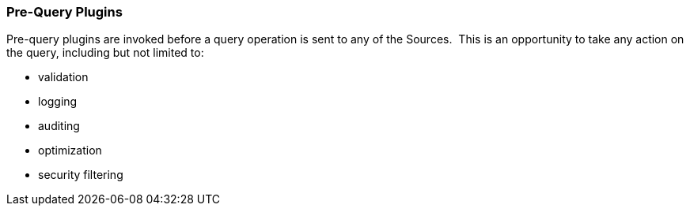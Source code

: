 
=== Pre-Query Plugins

Pre-query plugins are invoked before a query operation is sent to any of the Sources. 
This is an opportunity to take any action on the query, including but not limited to:

* validation
* logging
* auditing
* optimization
* security filtering

